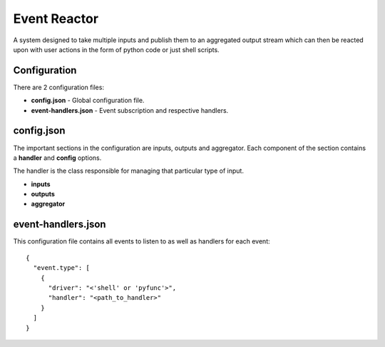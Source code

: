 =============
Event Reactor
=============
A system designed to take multiple inputs and publish them to an aggregated output stream which can then be reacted upon with user actions in the form of python code or just shell scripts.


Configuration
=============
There are 2 configuration files: 

* **config.json** - Global configuration file.

* **event-handlers.json** - Event subscription and respective handlers.


config.json
===========
The important sections in the configuration are inputs, outputs and aggregator.  Each component of the section contains a **handler** and **config** options.

The handler is the class responsible for managing that particular type of input.

* **inputs**

* **outputs**

* **aggregator**


event-handlers.json
===================
This configuration file contains all events to listen to as well as handlers for each event::

  {
    "event.type": [
      {
        "driver": "<'shell' or 'pyfunc'>",
        "handler": "<path_to_handler>"
      }
    ]
  }

